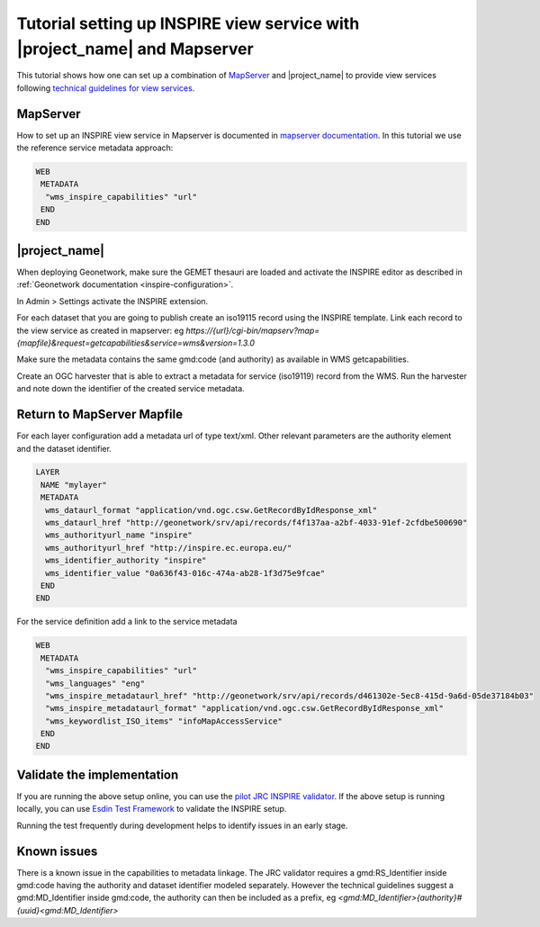 .. _tuto-view-mapserver:

Tutorial setting up INSPIRE view service with |project_name| and Mapserver
##########################################################################

This tutorial shows how one can set up a combination of `MapServer <http://mapserver.org>`_ and |project_name| to provide view services following `technical guidelines for view services <http://inspire.ec.europa.eu/documents/Network_Services/TechnicalGuidance_ViewServices_v3.1.pdf>`_.

MapServer
=========

How to set up an INSPIRE view service in Mapserver is documented in `mapserver documentation <http://www.mapserver.org/ogc/inspire.html>`__. In this tutorial we use the reference service metadata approach:

.. code-block:: text

   WEB
    METADATA
     "wms_inspire_capabilities" "url"
    END
   END

|project_name|
==============

When deploying Geonetwork, make sure the GEMET thesauri are loaded and activate the INSPIRE editor as described in :ref:`Geonetwork documentation <inspire-configuration>`.

In Admin > Settings activate the INSPIRE extension.

.. image:: img/image_3.png

For each dataset that you are going to publish create an iso19115 record using the INSPIRE template. Link each record to the view service as created in mapserver: eg `https://{url}/cgi-bin/mapserv?map={mapfile}&request=getcapabilities&service=wms&version=1.3.0`

.. image:: img/image_5.png

Make sure the metadata contains the same gmd:code (and authority) as available in WMS getcapabilities.

Create an OGC harvester that is able to extract a metadata for service (iso19119) record from the WMS. Run the harvester and note down the identifier of the created service metadata.

Return to MapServer Mapfile
===========================

For each layer configuration add a metadata url of type text/xml. Other relevant parameters are the authority element and the dataset identifier.

.. code-block:: text

   LAYER
    NAME "mylayer"
    METADATA
     wms_dataurl_format "application/vnd.ogc.csw.GetRecordByIdResponse_xml"
     wms_dataurl_href "http://geonetwork/srv/api/records/f4f137aa-a2bf-4033-91ef-2cfdbe500690"
     wms_authorityurl_name "inspire" 
     wms_authorityurl_href "http://inspire.ec.europa.eu/"
     wms_identifier_authority "inspire"
     wms_identifier_value "0a636f43-016c-474a-ab28-1f3d75e9fcae"
    END
   END

For the service definition add a link to the service metadata

.. code-block:: text

    WEB
     METADATA
      "wms_inspire_capabilities" "url"
      "wms_languages" "eng"               
      "wms_inspire_metadataurl_href" "http://geonetwork/srv/api/records/d461302e-5ec8-415d-9a6d-05de37184b03"
      "wms_inspire_metadataurl_format" "application/vnd.ogc.csw.GetRecordByIdResponse_xml"
      "wms_keywordlist_ISO_items" "infoMapAccessService"
     END 
    END

Validate the implementation
===========================

If you are running the above setup online, you can use the `pilot JRC INSPIRE validator <http://inspire-geoportal.ec.europa.eu/validator2/>`__. If the above setup is running locally, you can use `Esdin Test Framework <https://github.com/Geonovum/etf-test-projects-inspire>`__ to validate the INSPIRE setup. 

.. image:: img/image_6.png

Running the test frequently during development helps to identify issues in an early stage.

Known issues
============

There is a known issue in the capabilities to metadata linkage. The JRC validator requires a gmd:RS_Identifier inside gmd:code having the authority and dataset identifier modeled separately. However the technical guidelines suggest a gmd:MD_Identifier inside gmd:code, the authority can then be included as a prefix, eg `<gmd:MD_Identifier>{authority}#{uuid}<gmd:MD_Identifier>`

